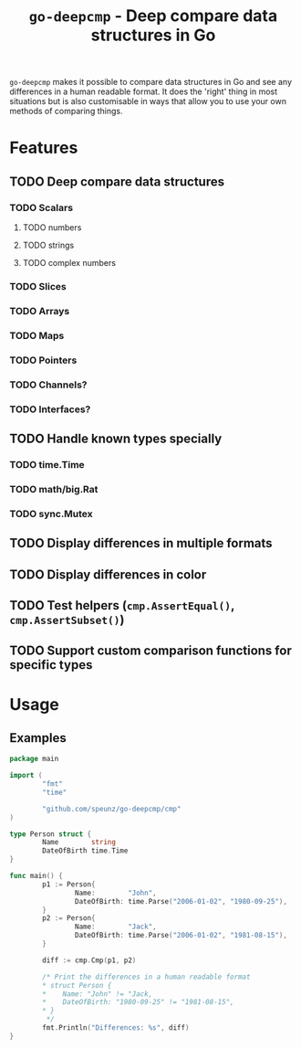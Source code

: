 #+title: ~go-deepcmp~ - Deep compare data structures in Go

~go-deepcmp~ makes it possible to compare data structures in Go and see any
differences in a human readable format. It does the 'right' thing in most
situations but is also customisable in ways that allow you to use your own
methods of comparing things.

* Features
** TODO Deep compare data structures
*** TODO Scalars
**** TODO numbers
**** TODO strings
**** TODO complex numbers
*** TODO Slices
*** TODO Arrays
*** TODO Maps
*** TODO Pointers
*** TODO Channels?
*** TODO Interfaces?
** TODO Handle known types specially
*** TODO time.Time
*** TODO math/big.Rat
*** TODO sync.Mutex
** TODO Display differences in multiple formats
** TODO Display differences in color
** TODO Test helpers (~cmp.AssertEqual()~, ~cmp.AssertSubset()~)
** TODO Support custom comparison functions for specific types

* Usage
** Examples

#+BEGIN_SRC go
  package main

  import (
          "fmt"
          "time"

          "github.com/speunz/go-deepcmp/cmp"
  )

  type Person struct {
          Name        string
          DateOfBirth time.Time
  }

  func main() {
          p1 := Person{
                  Name:        "John",
                  DateOfBirth: time.Parse("2006-01-02", "1980-09-25"),
          }
          p2 := Person{
                  Name:        "Jack",
                  DateOfBirth: time.Parse("2006-01-02", "1981-08-15"),
          }

          diff := cmp.Cmp(p1, p2)

          /* Print the differences in a human readable format
          ,* struct Person {
          ,*    Name: "John" != "Jack,
          ,*    DateOfBirth: "1980-09-25" != "1981-08-15",
          ,* }
           ,*/
          fmt.Println("Differences: %s", diff)
  }
#+END_SRC
